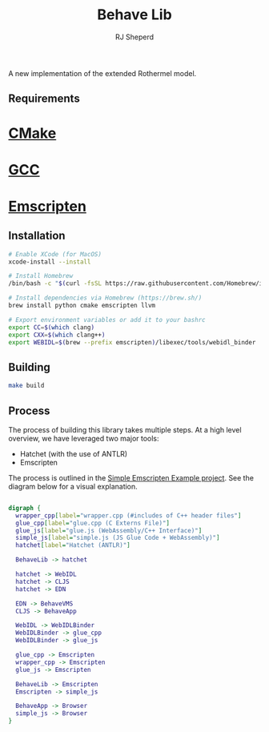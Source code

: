 #+TITLE: Behave Lib
#+AUTHOR: RJ Sheperd

A new implementation of the extended Rothermel model.

** Requirements
* [[https://cmake.org/][CMake]]
* [[https://gcc.gnu.org/][GCC]]
* [[https://emscripten.org][Emscripten]]

** Installation
#+begin_src sh
# Enable XCode (for MacOS)
xcode-install --install

# Install Homebrew
/bin/bash -c "$(curl -fsSL https://raw.githubusercontent.com/Homebrew/install/HEAD/install.sh)"

# Install dependencies via Homebrew (https://brew.sh/)
brew install python cmake emscripten llvm

# Export environment variables or add it to your bashrc
export CC=$(which clang)
export CXX=$(which clang++)
export WEBIDL=$(brew --prefix emscripten)/libexec/tools/webidl_binder
#+end_src

** Building
#+BEGIN_SRC sh
make build
#+END_SRC

** Process

The process of building this library takes multiple steps. At a high
level overview, we have leveraged two major tools:
- Hatchet (with the use of ANTLR)
- Emscripten

The process is outlined in the [[https://gitlab.sig-gis.com/sig-gis/simple-emscripten][Simple Emscripten Example project]]. See the diagram below for a visual explanation.

#+BEGIN_SRC dot :file docs/behave-flow.png

  digraph {
    wrapper_cpp[label="wrapper.cpp (#includes of C++ header files"]
    glue_cpp[label="glue.cpp (C Externs File)"]
    glue_js[label="glue.js (WebAssembly/C++ Interface)"]
    simple_js[label="simple.js (JS Glue Code + WebAssembly)"]
    hatchet[label="Hatchet (ANTLR)"]

    BehaveLib -> hatchet

    hatchet -> WebIDL
    hatchet -> CLJS
    hatchet -> EDN

    EDN -> BehaveVMS
    CLJS -> BehaveApp

    WebIDL -> WebIDLBinder
    WebIDLBinder -> glue_cpp
    WebIDLBinder -> glue_js

    glue_cpp -> Emscripten
    wrapper_cpp -> Emscripten
    glue_js -> Emscripten

    BehaveLib -> Emscripten
    Emscripten -> simple_js

    BehaveApp -> Browser
    simple_js -> Browser
  }

#+END_SRC

#+RESULTS:
[[file:docs/behave-flow.png]]

